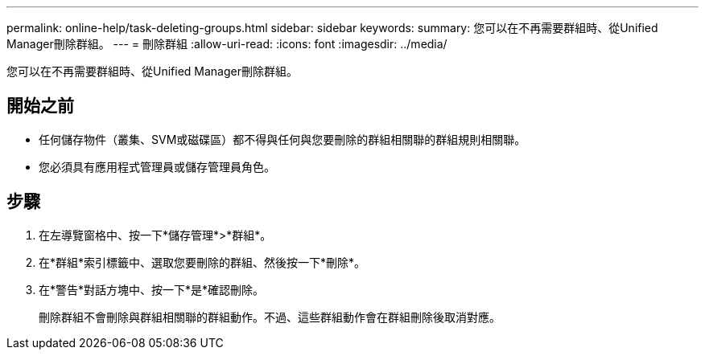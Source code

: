---
permalink: online-help/task-deleting-groups.html 
sidebar: sidebar 
keywords:  
summary: 您可以在不再需要群組時、從Unified Manager刪除群組。 
---
= 刪除群組
:allow-uri-read: 
:icons: font
:imagesdir: ../media/


[role="lead"]
您可以在不再需要群組時、從Unified Manager刪除群組。



== 開始之前

* 任何儲存物件（叢集、SVM或磁碟區）都不得與任何與您要刪除的群組相關聯的群組規則相關聯。
* 您必須具有應用程式管理員或儲存管理員角色。




== 步驟

. 在左導覽窗格中、按一下*儲存管理*>*群組*。
. 在*群組*索引標籤中、選取您要刪除的群組、然後按一下*刪除*。
. 在*警告*對話方塊中、按一下*是*確認刪除。
+
刪除群組不會刪除與群組相關聯的群組動作。不過、這些群組動作會在群組刪除後取消對應。



